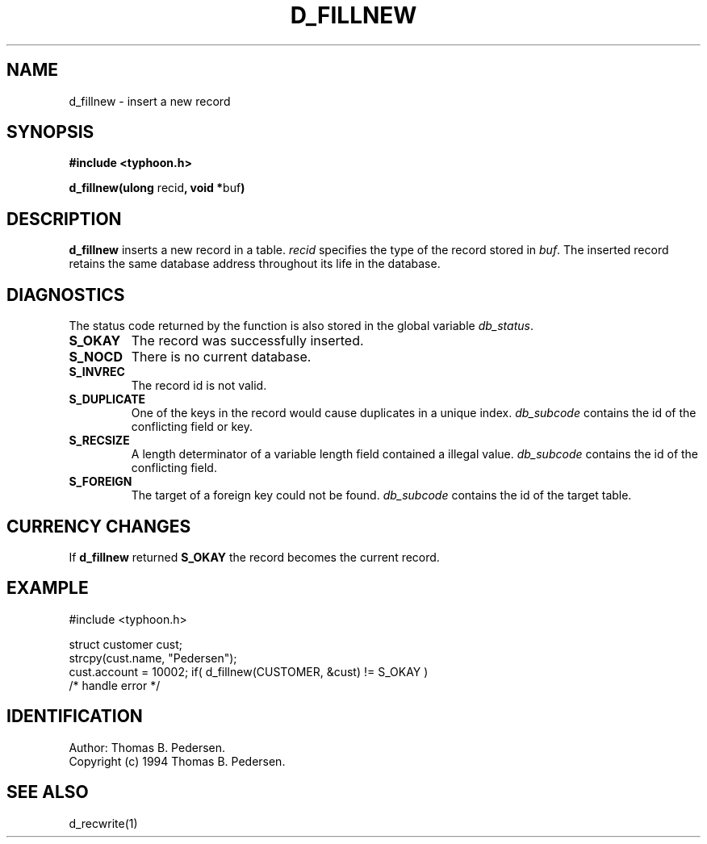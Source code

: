 .de Id
.ds Rv \\$3
.ds Dt \\$4
.ds iD \\$3 \\$4 \\$5 \\$6 \\$7
..
.Id $Id: d_fillnew.3,v 1.1.1.1 1999/09/30 04:45:50 kaz Exp $
.ds r \s-1TYPHOON\s0
.if n .ds - \%--
.if t .ds - \(em
.TH D_FILLNEW 1 \*(Dt TYPHOON
.SH NAME
d_fillnew \- insert a new record
.SH SYNOPSIS
.B #include <typhoon.h>
.br

\fBd_fillnew(ulong \fPrecid\fB, void *\fPbuf\fB)
.SH DESCRIPTION
\fBd_fillnew\fP inserts a new record in a table. \fIrecid\fP specifies the
type of the record stored in \fIbuf\fP. The inserted record retains the 
same database address throughout its life in the database.
.SH DIAGNOSTICS
The status code returned by the function is also stored in the global
variable \fIdb_status\fP.
.TP
.B S_OKAY
The record was successfully inserted.
.TP
.B S_NOCD
There is no current database.
.TP
.B S_INVREC
The record id is not valid.
.TP
.B S_DUPLICATE
One of the keys in the record would cause duplicates in a unique index.
\fIdb_subcode\fP contains the id of the conflicting field or key.
.TP
.B S_RECSIZE
A length determinator of a variable length field contained a illegal 
value. \fIdb_subcode\fP contains the id of the conflicting field.
.TP
.B S_FOREIGN
The target of a foreign key could not be found. \fIdb_subcode\fP contains
the id of the target table.
.SH CURRENCY CHANGES
If \fBd_fillnew\fP returned \fBS_OKAY\fP the record becomes the current record.
.SH EXAMPLE
#include <typhoon.h>

struct customer cust;
.br
strcpy(cust.name, "Pedersen");
.br
cust.account = 10002;
if( d_fillnew(CUSTOMER, &cust) != S_OKAY )
.br
	/* handle error */
.SH IDENTIFICATION
Author: Thomas B. Pedersen.
.br
Copyright (c) 1994 Thomas B. Pedersen.
.SH "SEE ALSO"
d_recwrite(1)

